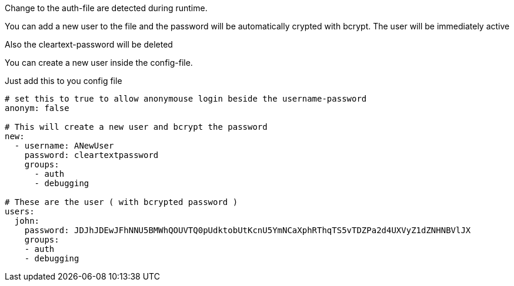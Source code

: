 
Change to the auth-file are detected during runtime.

You can add a new user to the file and the password will be automatically crypted with bcrypt. The user will be immediately active

Also the cleartext-password will be deleted


You can create a new user inside the config-file.

Just add this to you config file

```yaml

# set this to true to allow anonymouse login beside the username-password
anonym: false

# This will create a new user and bcrypt the password
new:
  - username: ANewUser
    password: cleartextpassword
    groups:
      - auth
      - debugging

# These are the user ( with bcrypted password )
users:
  john:
    password: JDJhJDEwJFhNNU5BMWhQOUVTQ0pUdktobUtKcnU5YmNCaXphRThqTS5vTDZPa2d4UXVyZ1dZNHNBVlJX
    groups:
    - auth
    - debugging

```